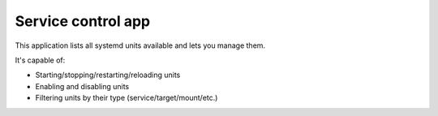 .. _apps_systemctl:

###################
Service control app
###################

This application lists all systemd units available and lets you manage them.

It's capable of:

* Starting/stopping/restarting/reloading units
* Enabling and disabling units
* Filtering units by their type (service/target/mount/etc.)
